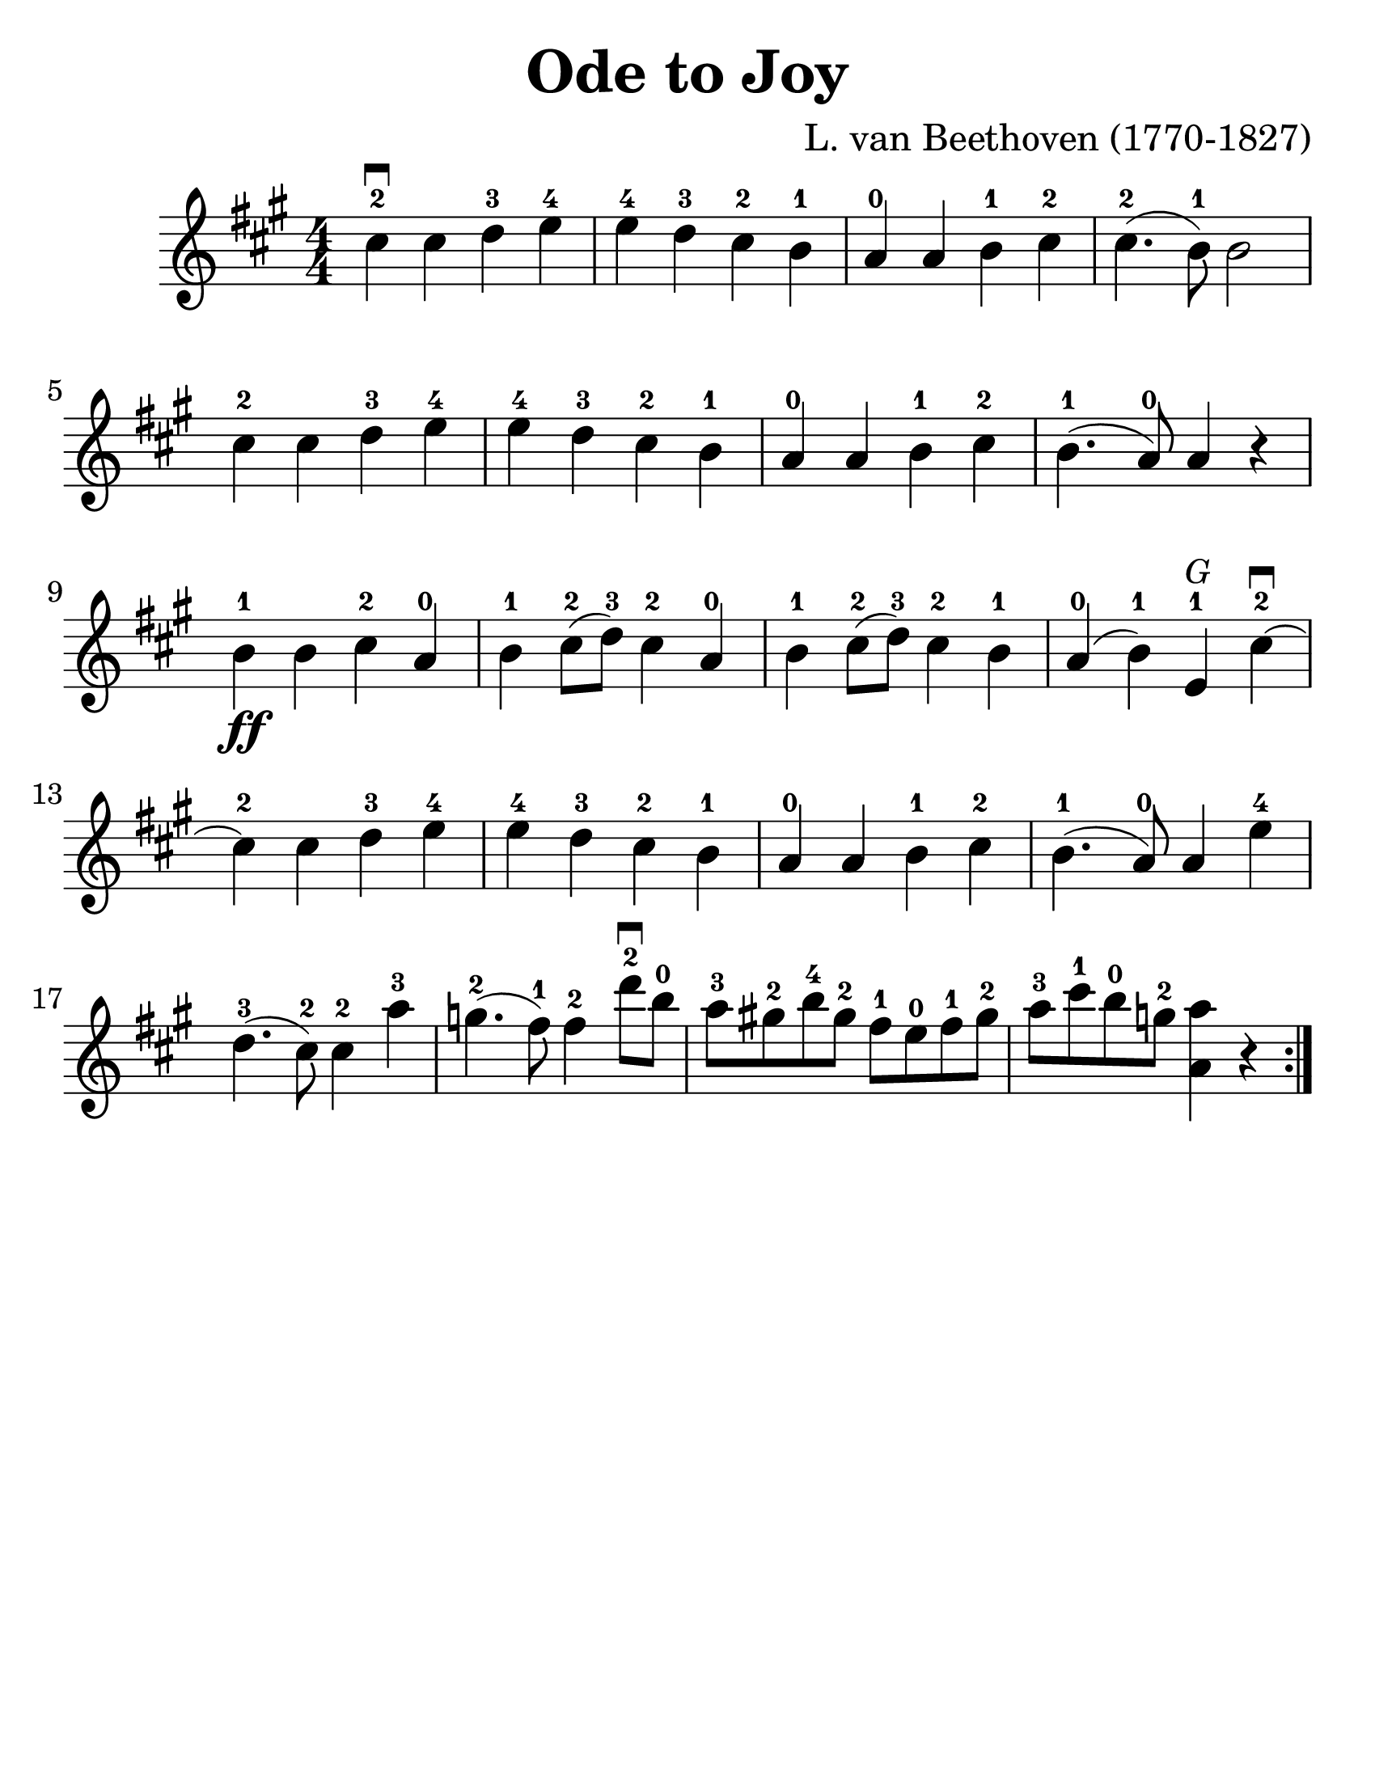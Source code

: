 \version "2.16.2"

\language "english"
#(set-default-paper-size "letter")
\header {
  title = "Ode to Joy"
  tagline = ""
  composer = "L. van Beethoven (1770-1827)"
}

\layout {
  %ragged-last = ##t
}

#(set-global-staff-size 30)

%% http://lsr.di.unimi.it/LSR/Snippet?id=616

stringNumberSpanner =
  #(define-music-function (parser location StringNumber) (string?)
    #{
    #})


\score {
  \transpose d' a' { 
  \relative a' {
    \accidentalStyle modern
    \time 4/4
    \numericTimeSignature
    \key d \major

    \override TextSpanner #'(bound-details left text) = \markup { \small "D"  }
    \override TextSpanner #'style = #'solid

    %{
    \repeat volta 2 {
      fs4^2\startTextSpan\downbow fs g^3 a^4 | a^4 g^3 fs^2 e^1 | d^0 d e^1 fs^2 | fs4.^2( e8^1) e2 fs4^2 fs g^3 a^4 |

      a^4 g^3 fs^2 e^1 d^0 d e^1 fs^2 e4.^1( d8^0) d4 r4 |
      e4^1\ff e fs^2 d^0 e^1 fs8^2(g^3) fs4^2 d^0 | e^1 fs8^2(g^3) fs4^2 e^1 |
      d4^0(e^1)\stopTextSpan a,^1^\markup { \italic \small G } fs'\downbow\startTextSpan^2~ | fs^2 fs g^3 a^4 | a^4 g^3 fs^2 e^1 | d^0 d e^1 fs^2 | e4.^1 (d8^0) d4 a'4^4 |
      g4.^3(fs8^2) fs4^2\stopTextSpan
      \override TextSpanner #'(bound-details left text) = \markup { \small "A"  }
      d'^3\startTextSpan |

      c4.^2(b8^1) b4^2\stopTextSpan
      \override TextSpanner #'(bound-details left text) = \markup { \small "E" }
      g'8^2\downbow^\startTextSpan  e8^0\stopTextSpan |
      \override TextSpanner #'(bound-details left text) = \markup { \small "A" }
      d8^3\startTextSpan cs^2 e^4 cs^2 b^1 a^0 b^1 cs^2 |
      d^3\stopTextSpan
      \override TextSpanner #'(bound-details left text) = \markup { \small "E" }
      fs^1\startTextSpan e^0\stopTextSpan
      \override TextSpanner #'(bound-details left text) = \markup { \small "A" }
      c^2\startTextSpan <d d,>4 r4\stopTextSpan |
    }
    %}
    \repeat volta 2 {
      fs4^2\downbow fs g^3 a^4 | a^4 g^3 fs^2 e^1 | d^0 d e^1 fs^2 |
      fs4.^2( e8^1) e2 | \break

      fs4^2 fs g^3 a^4 | a^4 g^3 fs^2 e^1 d^0 d e^1 fs^2 e4.^1( d8^0) d4 r4 |
      \break
      e4^1\ff e fs^2 d^0 e^1 fs8^2(g^3) fs4^2 d^0 | e^1 fs8^2(g^3) fs4^2 e^1 |
      d4^0(e^1) a,^1^\markup { \italic \small G } fs'\downbow^2~ | fs^2 fs g^3 a^4 | a^4 g^3 fs^2 e^1 | d^0 d e^1 fs^2 | e4.^1 (d8^0) d4 a'4^4 |
      g4.^3(fs8^2) fs4^2 d'^3 |

      c4.^2(b8^1) b4^2
      g'8^2\downbow  e8^0 |
      d8^3 cs^2 e^4 cs^2 b^1 a^0 b^1 cs^2 |
      d^3 fs^1 e^0 c^2 <d d,>4 r4 |
    }
  }}
}

